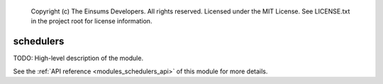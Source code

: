 
    Copyright (c) The Einsums Developers. All rights reserved.
    Licensed under the MIT License. See LICENSE.txt in the project root for license information.

.. _modules_schedulers:

==========
schedulers
==========

TODO: High-level description of the module.

See the :ref:`API reference <modules_schedulers_api>` of this module for more
details.

